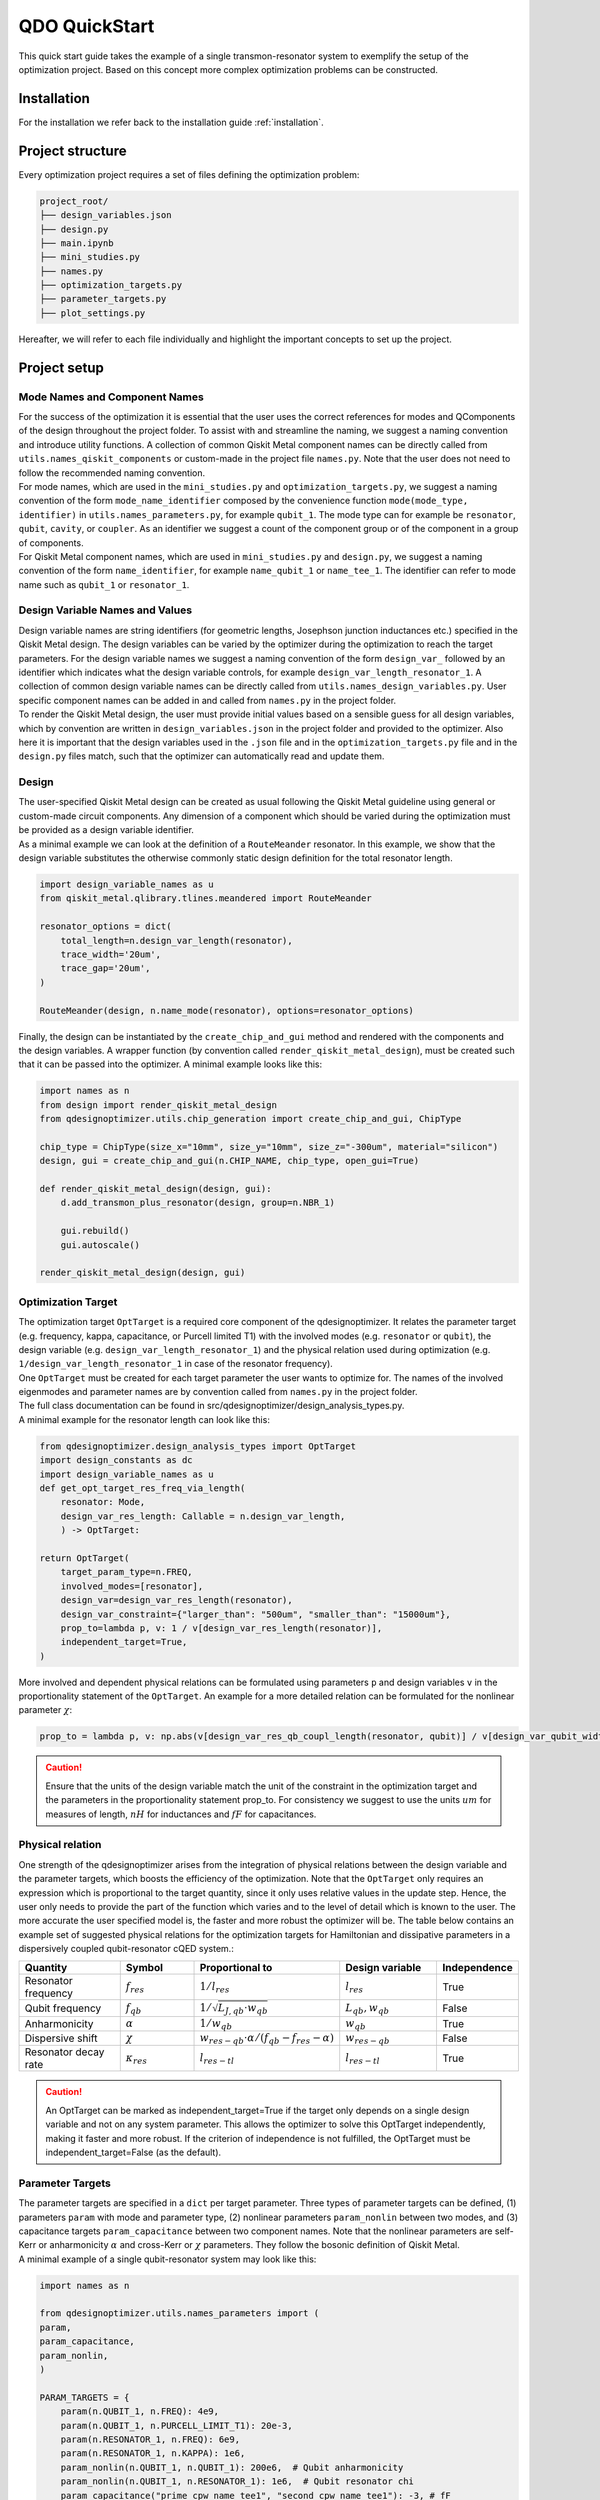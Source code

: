 .. _qickstart:

==============
QDO QuickStart
==============
This quick start guide takes the example of a single transmon-resonator system to exemplify the setup of the optimization project. Based on this concept more complex optimization problems can be constructed.

Installation
============
For the installation we refer back to the installation guide :ref:`installation`.

Project structure
=================
Every optimization project requires a set of files defining the optimization problem:

.. code-block::

    project_root/
    ├── design_variables.json
    ├── design.py
    ├── main.ipynb
    ├── mini_studies.py
    ├── names.py
    ├── optimization_targets.py
    ├── parameter_targets.py
    ├── plot_settings.py    

Hereafter, we will refer to each file individually and highlight the important concepts to set up the project.

Project setup
=============

Mode Names and Component Names
------------------------------
| For the success of the optimization it is essential that the user uses the correct references for modes and QComponents of the design throughout the project folder. To assist with and streamline the naming, we suggest a naming convention and introduce utility functions. A collection of common Qiskit Metal component names can be directly called from ``utils.names_qiskit_components`` or custom-made in the project file ``names.py``. Note that the user does not need to follow the recommended naming convention.
| For mode names, which are used in the ``mini_studies.py`` and ``optimization_targets.py``, we suggest a naming convention of the form ``mode_name_identifier`` composed by the convenience function ``mode(mode_type, identifier)`` in ``utils.names_parameters.py``, for example ``qubit_1``. The mode type can for example be ``resonator``, ``qubit``, ``cavity``, or ``coupler``. As an identifier we suggest a count of the component group or of the component in a group of components.
| For Qiskit Metal component names, which are used in ``mini_studies.py`` and ``design.py``, we suggest a naming convention of the form ``name_identifier``, for example ``name_qubit_1`` or ``name_tee_1``. The identifier can refer to mode name such as ``qubit_1`` or ``resonator_1``. 


Design Variable Names and Values
--------------------------------
| Design variable names are string identifiers (for geometric lengths, Josephson junction inductances etc.) specified in the Qiskit Metal design. The design variables can be varied by the optimizer during the optimization to reach the target parameters. For the design variable names we suggest a naming convention of the form ``design_var_`` followed by an identifier which indicates what the design variable controls, for example ``design_var_length_resonator_1``. A collection of common design variable names can be directly called from ``utils.names_design_variables.py``. User specific component names can be added in and called from ``names.py`` in the project folder.
| To render the Qiskit Metal design, the user must provide initial values based on a sensible guess for all design variables, which by convention are written in ``design_variables.json`` in the project folder and provided to the optimizer. Also here it is important that the design variables used in the ``.json`` file and in the ``optimization_targets.py`` file and in the ``design.py`` files match, such that the optimizer can automatically read and update them.

Design
------
| The user-specified Qiskit Metal design can be created as usual following the Qiskit Metal guideline using general or custom-made circuit components. Any dimension of a component which should be varied during the optimization must be provided as a design variable identifier.
| As a minimal example we can look at the definition of a ``RouteMeander`` resonator. In this example, we show that the design variable substitutes the otherwise commonly static design definition for the total resonator length.

.. code-block:: python

    import design_variable_names as u
    from qiskit_metal.qlibrary.tlines.meandered import RouteMeander

    resonator_options = dict(
        total_length=n.design_var_length(resonator),
        trace_width='20um',
        trace_gap='20um',
    )

    RouteMeander(design, n.name_mode(resonator), options=resonator_options)

Finally, the design can be instantiated by the ``create_chip_and_gui`` method and rendered with the components and the design variables. A wrapper function (by convention called ``render_qiskit_metal_design``), must be created such that it can be passed into the optimizer. A minimal example looks like this:

.. code-block:: python

    import names as n
    from design import render_qiskit_metal_design
    from qdesignoptimizer.utils.chip_generation import create_chip_and_gui, ChipType

    chip_type = ChipType(size_x="10mm", size_y="10mm", size_z="-300um", material="silicon")
    design, gui = create_chip_and_gui(n.CHIP_NAME, chip_type, open_gui=True)

    def render_qiskit_metal_design(design, gui):
        d.add_transmon_plus_resonator(design, group=n.NBR_1)

        gui.rebuild()
        gui.autoscale()

    render_qiskit_metal_design(design, gui)

.. _opttarget:

Optimization Target
--------------------
| The optimization target ``OptTarget`` is a required core component of the qdesignoptimizer. It relates the parameter target (e.g. frequency, kappa, capacitance, or Purcell limited T1) with the involved modes (e.g. ``resonator`` or ``qubit``), the design variable (e.g. ``design_var_length_resonator_1``) and the physical relation used during optimization (e.g. ``1/design_var_length_resonator_1`` in case of the resonator frequency).
| One ``OptTarget`` must be created for each target parameter the user wants to optimize for. The names of the involved eigenmodes and parameter names are by convention called from ``names.py`` in the project folder.
| The full class documentation can be found in src/qdesignoptimizer/design_analysis_types.py.
| A minimal example for the resonator length can look like this:

.. code-block:: python

    from qdesignoptimizer.design_analysis_types import OptTarget
    import design_constants as dc
    import design_variable_names as u
    def get_opt_target_res_freq_via_length(
        resonator: Mode,
        design_var_res_length: Callable = n.design_var_length,
        ) -> OptTarget:

    return OptTarget(
        target_param_type=n.FREQ,
        involved_modes=[resonator],
        design_var=design_var_res_length(resonator),
        design_var_constraint={"larger_than": "500um", "smaller_than": "15000um"},
        prop_to=lambda p, v: 1 / v[design_var_res_length(resonator)],
        independent_target=True,
    )

More involved and dependent physical relations can be formulated using parameters ``p`` and design variables ``v`` in the proportionality statement of the ``OptTarget``. An example for a more detailed relation can be formulated for the nonlinear parameter :math:`\chi`:

.. code:: python

    prop_to = lambda p, v: np.abs(v[design_var_res_qb_coupl_length(resonator, qubit)] / v[design_var_qubit_width(qubit)] * p[param_nonlin(qubit, qubit)] / (p[param(qubit, FREQ)] - p[param(resonator, FREQ)] - p[param_nonlin(qubit, qubit)] ))

.. caution:: Ensure that the units of the design variable match the unit of the constraint in the optimization target and the parameters in the proportionality statement prop_to. For consistency we suggest to use the units :math:`um` for measures of length, :math:`nH` for inductances and :math:`fF` for capacitances.

.. _relationtable:

Physical relation
-----------------

One strength of the qdesignoptimizer arises from the integration of physical relations between the design variable and the parameter targets, which boosts the efficiency of the optimization. Note that the ``OptTarget`` only requires an expression which is proportional to the target quantity, since it only uses relative values in the update step. Hence, the user only needs to provide the part of the function which varies and to the level of detail which is known to the user. The more accurate the user specified model is, the faster and more robust the optimizer will be. The table below contains an example set of suggested physical relations for the optimization targets for Hamiltonian and dissipative parameters in a dispersively coupled qubit-resonator cQED system.:

.. list-table::
   :header-rows: 1
   :widths: 20 15 25 20 15

   * - **Quantity**
     - **Symbol**
     - **Proportional to**
     - **Design variable**
     - **Independence**
   * - Resonator frequency
     - :math:`f_{res}`
     - :math:`1 / l_{res}`
     - :math:`l_{res}`
     - True
   * - Qubit frequency
     - :math:`f_{qb}`
     - :math:`1 / \sqrt{L_{J,qb} \cdot w_{qb}}`
     - :math:`L_{qb}, w_{qb}`
     - False
   * - Anharmonicity
     - :math:`\alpha`
     - :math:`1 / w_{qb}`
     - :math:`w_{qb}`
     - True
   * - Dispersive shift
     - :math:`\chi`
     - :math:`w_{res-qb} \cdot \alpha / (f_{qb}-f_{res}-\alpha)`
     - :math:`w_{res-qb}`
     - False
   * - Resonator decay rate
     - :math:`\kappa_{res}`
     - :math:`l_{res-tl}`
     - :math:`l_{res-tl}`
     - True

.. caution::  An OptTarget can be marked as independent_target=True if the target only depends on a single design variable and not on any system parameter. This allows the optimizer to solve this OptTarget independently, making it faster and more robust. If the criterion of independence is not fulfilled, the OptTarget must be independent_target=False (as the default).

Parameter Targets
-----------------
| The parameter targets are specified in a ``dict`` per target parameter. Three types of parameter targets can be defined, (1) parameters ``param`` with mode and parameter type, (2) nonlinear parameters ``param_nonlin`` between two modes, and (3) capacitance targets ``param_capacitance`` between two component names. Note that the nonlinear parameters are self-Kerr or anharmonicity :math:`\alpha` and cross-Kerr or :math:`\chi` parameters. They follow the bosonic definition of Qiskit Metal.
| A minimal example of a single qubit-resonator system may look like this:

.. code-block:: python

    import names as n

    from qdesignoptimizer.utils.names_parameters import (
    param,
    param_capacitance,
    param_nonlin,
    )

    PARAM_TARGETS = {
        param(n.QUBIT_1, n.FREQ): 4e9,
        param(n.QUBIT_1, n.PURCELL_LIMIT_T1): 20e-3,
        param(n.RESONATOR_1, n.FREQ): 6e9,
        param(n.RESONATOR_1, n.KAPPA): 1e6,
        param_nonlin(n.QUBIT_1, n.QUBIT_1): 200e6,  # Qubit anharmonicity
        param_nonlin(n.QUBIT_1, n.RESONATOR_1): 1e6,  # Qubit resonator chi
        param_capacitance("prime_cpw_name_tee1", "second_cpw_name_tee1"): -3, # fF
    }

.. caution:: Make sure that all frequencies and rates are defined in units of Hz.

Mini Studies
------------
| The idea of a ``MiniStudy`` is to break down the quantum chip design into smaller problems which are more tractable to simulate on a classical computer, (un?)fortunately brute forcing quantum mechanics seems to be hard. However, if your chip design is not too large, you might be able to optimize your full chip design using a single ``MiniStudy``.
| The full class documentation can be found in src/qdesignoptimizer/design_analysis_types.py.
| Below is a minimal example for a mini study setup of a qubit-resonator system coupled to a transmission line.

.. code-block:: python

    import name as n
    from qdesignoptimizer.design_analysis_types import MiniStudy
    from qdesignoptimizer.utils.utils_design_variables import junction_setup

    CONVERGENCE = dict(nbr_passes=7, delta_f=0.03)

    MiniStudy(
        qiskit_component_names=[
            n.name_mode(n.QUBIT_1),
            n.name_mode(n.RESONATOR_1),
            n.name_tee(n.NBR_1),
        ],
        port_list=[
            (n.name_tee(n.NBR_1), "prime_end", 50),
            (n.name_tee(n.NBR_1), "prime_start", 50),
        ],
        open_pins=[],
        modes=[n.QUBIT_1, n.RESONATOR_1],
        jj_setup={**junction_setup(n.RESONATOR_1)},
        design_name="get_mini_study_qb_res",
        adjustment_rate=1,
        build_fine_mesh=False,
        **CONVERGENCE
        )

.. caution:: The order of modes defined in the MiniStudy must match the order of modes resulting from the HFSS eigenmode simulation, which goes from lowest to highest frequency.

Plot Settings
-------------
| To visualize the progress of the optimization, the evolution of the parameter targets can be plotted in a custom way.
| A minimal example looks like this:


.. code-block:: python

    from qdesignoptimizer.utils.sim_plot_progress import OptPltSet
    from qdesignoptimizer.utils.names_parameters import (
        param,
        param_capacitance,
        param_nonlin,
        )

    PLOT_SETTINGS = {
        "RES": [
            OptPltSet(n.ITERATION, param(n.RESONATOR_1, n.FREQ), y_label="RES Freq (Hz)"),
            OptPltSet(n.design_var_length(n.RESONATOR_1), param(n.RESONATOR_1, n.FREQ), y_label="RES Freq (Hz)"),
            OptPltSet(n.ITERATION, param(n.RESONATOR_1, n.KAPPA), y_label="RES Kappa (Hz)"),
            OptPltSet(n.ITERATION, param_nonlin(n.RESONATOR_1, n.RESONATOR_1), y_label="RES Kerr (Hz)"),
        ],
        "QUBIT": [
            OptPltSet(n.ITERATION, param(n.QUBIT_1, n.FREQ), y_label="QB Freq (Hz)"),
            OptPltSet(n.ITERATION, param_nonlin(n.QUBIT_1, n.QUBIT_1), y_label="QB Anharm. (Hz)"
            ),
        ],
        "COUPLINGS": [
            OptPltSet(n.ITERATION, param_nonlin(n.RESONATOR_1, n.QUBIT_1), y_label="RES-QB Chi (Hz)"),
        ],
    }

Optimization Workflow
---------------------
| Once the optimization problem has been set up, the user can start the optimization. We suggest breaking the entire optimization problem down into smaller optimization problems defined as mini studies of groups of Qiskit Metal components (e.g. a set of ``resonator``, ``qubit``, and ``feedline`` as a tile of a larger chip design). Subsequently, the user can optimize linking Qiskit Metal components between the groups that have been studied initially (e.g. ``qubit_1``, ``coupler``, ``qubit_2``).
| A minimal example can look like this:

.. code-block:: python

    # select MiniStudy
    MINI_STUDY_GROUP = n.NBR_1
    MINI_STUDY = ms.get_mini_study_qb_res(group=MINI_STUDY_GROUP)
    RENDER_QISKIT_METAL = lambda design: render_qiskit_metal_design(design, gui)

    # select OptTarget
    opt_targets = [get_opt_target_res_freq_via_length(branch)]

    # initialization
    design_analysis_state = DesignAnalysisState(
        design, RENDER_QISKIT_METAL, pt.PARAM_TARGETS
    )
    design_analysis = DesignAnalysis(
        design_analysis_state,
        mini_study=MINI_STUDY,
        opt_targets=opt_targets,
        save_path="out/" + CHIP_NAME + "_" + time.strftime("%Y%m%d-%H%M%S"),
        update_design_variables=False,
        plot_settings=ps.PLOT_SETTINGS,
    )

    # optimization
    group_runs = 10
    group_passes = 14
    delta_f = 0.001
    for i in range(group_runs):
        design_analysis.update_nbr_passes(group_passes)
        design_analysis.update_delta_f(delta_f)
        design_analysis.optimize_target({}, {})
        design_analysis.screenshot(gui=gui, run=i)


The optimizer outputs a ``.npy`` file with the target parameters and design variables evaluated after each iteration. In addition, the optimizer can output a new ``.json`` file with the updated design parameters and a snapshot of the Qiskit Metal gui to visually follow the progress. The user can also choose to update the initial ``design_variables.json`` file by running ``design_analysis.overwrite_parameters()``.
